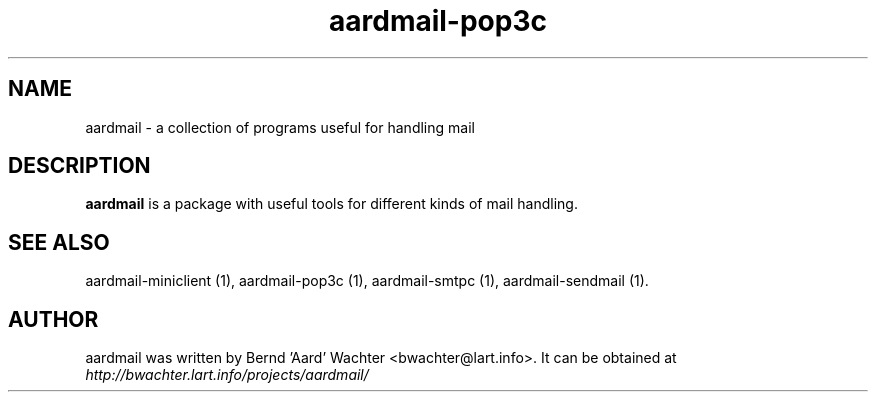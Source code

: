 .TH "aardmail-pop3c" 1 "June 4, 2005"
.SH NAME
aardmail \- a collection of programs useful for handling mail
.SH "DESCRIPTION"
.PP
\fBaardmail\fR is a package with useful tools for different kinds of mail handling.
.SH "SEE ALSO"
.PP
aardmail-miniclient (1), aardmail-pop3c (1), aardmail-smtpc (1), aardmail-sendmail (1).
.SH "AUTHOR"
.PP
aardmail was written by Bernd 'Aard' Wachter <bwachter@lart\&.info>. It can be obtained at \fIhttp://bwachter.lart.info/projects/aardmail/\fP
